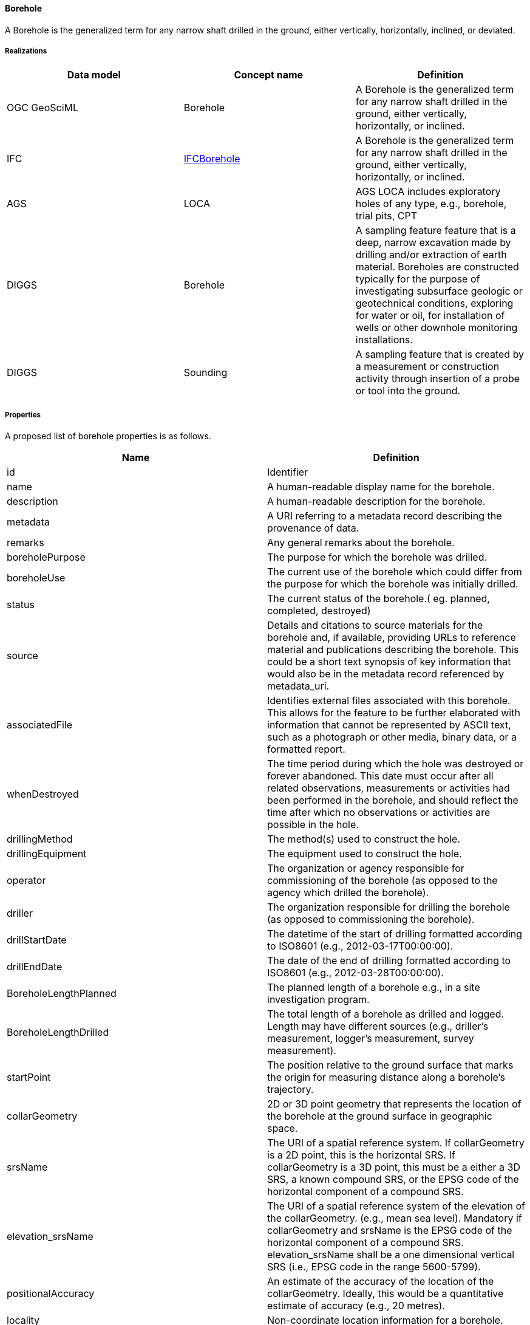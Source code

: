 [[Borehole]]
==== Borehole

A Borehole is the generalized term for any narrow shaft drilled in the
ground, either vertically, horizontally, inclined, or deviated.

===== Realizations

[width="100%",cols="34%,33%,33%",options="header",]
|===
|Data model |Concept name |Definition
|OGC GeoSciML |Borehole |A Borehole is the generalized term for any
narrow shaft drilled in the ground, either vertically, horizontally, or
inclined.

|IFC
|https://bsi-infraroom.github.io/IFC-Documentation-Tunnel/4_4_0_0/general/HTML/schema/ifcsharedinfrastructureelements/lexical/ifcborehole.htm[IFCBorehole]
|A Borehole is the generalized term for any narrow shaft drilled in the
ground, either vertically, horizontally, or inclined.

|AGS |LOCA |AGS LOCA includes exploratory holes of any type,
e.g., borehole, trial pits, CPT

|DIGGS |Borehole |A sampling feature feature that is a deep, narrow
excavation made by drilling and/or extraction of earth material.
Boreholes are constructed typically for the purpose of investigating
subsurface geologic or geotechnical conditions, exploring for water or
oil, for installation of wells or other downhole monitoring
installations.

|DIGGS |Sounding |A sampling feature that is created by a measurement or
construction activity through insertion of a probe or tool into the
ground.
|===

===== Properties

A proposed list of borehole properties is as follows.

[width="100%",cols="50%,50%",options="header",]
|===
|Name |Definition
|id |Identifier

|name |A human-readable display name for the borehole.

|description |A human-readable description for the borehole.

|metadata |A URI referring to a metadata record describing the
provenance of data.

|remarks |Any general remarks about the borehole.

|boreholePurpose |The purpose for which the borehole was drilled.

|boreholeUse |The current use of the borehole which could differ from the
purpose for which the borehole was initially drilled.

|status |The current status of the borehole.( eg. planned, completed,
destroyed)

|source |Details and citations to source materials for the borehole and,
if available, providing URLs to reference material and publications
describing the borehole. This could be a short text synopsis of key
information that would also be in the metadata record referenced by
metadata_uri.

|associatedFile |Identifies external files associated with this
borehole. This allows for the feature to be further elaborated with
information that cannot be represented by ASCII text, such as a
photograph or other media, binary data, or a formatted report.

|whenDestroyed |The time period during which the hole was destroyed or
forever abandoned. This date must occur after all related observations,
measurements or activities had been performed in the borehole, and
should reflect the time after which no observations or activities are
possible in the hole.

|drillingMethod |The method(s) used to construct the hole.

|drillingEquipment |The equipment used to construct the hole.

|operator |The organization or agency responsible for commissioning of
the borehole (as opposed to the agency which drilled the borehole).

|driller |The organization responsible for drilling the borehole (as
opposed to commissioning the borehole).

|drillStartDate |The datetime of the start of drilling formatted
according to ISO8601 (e.g., 2012-03-17T00:00:00).

|drillEndDate |The date of the end of drilling formatted according to
ISO8601 (e.g., 2012-03-28T00:00:00).

|BoreholeLengthPlanned |The planned length of a borehole e.g., in a site
investigation program.

|BoreholeLengthDrilled |The total length of a borehole as drilled and
logged. Length may have different sources (e.g., driller’s measurement,
logger’s measurement, survey measurement).

|startPoint |The position relative to the ground surface that marks the
origin for measuring distance along a borehole’s trajectory.

|collarGeometry |2D or 3D point geometry that represents the location of
the borehole at the ground surface in geographic space.

|srsName |The URI of a spatial reference system. If collarGeometry is a
2D point, this is the horizontal SRS. If collarGeometry is a 3D point,
this must be a either a 3D SRS, a known compound SRS, or the EPSG code
of the horizontal component of a compound SRS.

|elevation_srsName |The URI of a spatial reference system of the
elevation of the collarGeometry. (e.g., mean sea level). Mandatory if
collarGeometry and srsName is the EPSG code of the horizontal component
of a compound SRS. elevation_srsName shall be a one dimensional vertical
SRS (i.e., EPSG code in the range 5600-5799).

|positionalAccuracy |An estimate of the accuracy of the location of the
collarGeometry. Ideally, this would be a quantitative estimate of
accuracy (e.g., 20 metres).

|locality |Non-coordinate location information for a borehole.

|localCoordinates |A geometry object that holds the values of local
coordinates for the borehole collar location. This object is used to
carry information about the location of a feature in its original local
reference system if not originally recorded in a well-known SRS.

|azimuth |For a straight but inclined borehole, the azimuth of the
borehole’s trajectory as a plane angle measurement, where 0 is true
north, incrementing clockwise.

|inclination |For a straight but inclined borehole, the inclination of
the borehole’s trajectory as a plane angle measurement, where 0 is
vertical and 90 is horizontal.

|trajectoryType |Describes the general character of the borehole’s
trajectory. (vertical, inclined, deviated)

|trajectoryGeometry |A geometry that represents and locates the borehole
shape. It is represented as a lineString in 3D space and is of the same
SRS as collarGeometry. A borehole can have multiple centerlines to
represent sidetracks or to serve as a linear referencing element for
observations within the borehole that may be located relative to
different datums (eg. ground surface vs rig table).

|linearReferencing |Defines the linear spatial reference system for the
borehole. This LSRS can then be used to define the location of
observations within the borehole as a 1D position along the borehole’s
trajectory, rather than in geographic coordinates.

|boreholeType |Type of borehole. (core drilling, destructive drilling,
trial pit, sounding)
|===

===== FAQ

====== What about Borehole core?

A borehole core is considered as a MaterialSample.

See <<MaterialSample>> for its description.

===== What about Borehole Logs and Observations?

All observations, measurements and test descriptions from a Borehole are
considered as Observations.

See <<Observation>> for their description.

====== GitHub issue

https://github.com/opengeospatial/Geotech/issues/10

